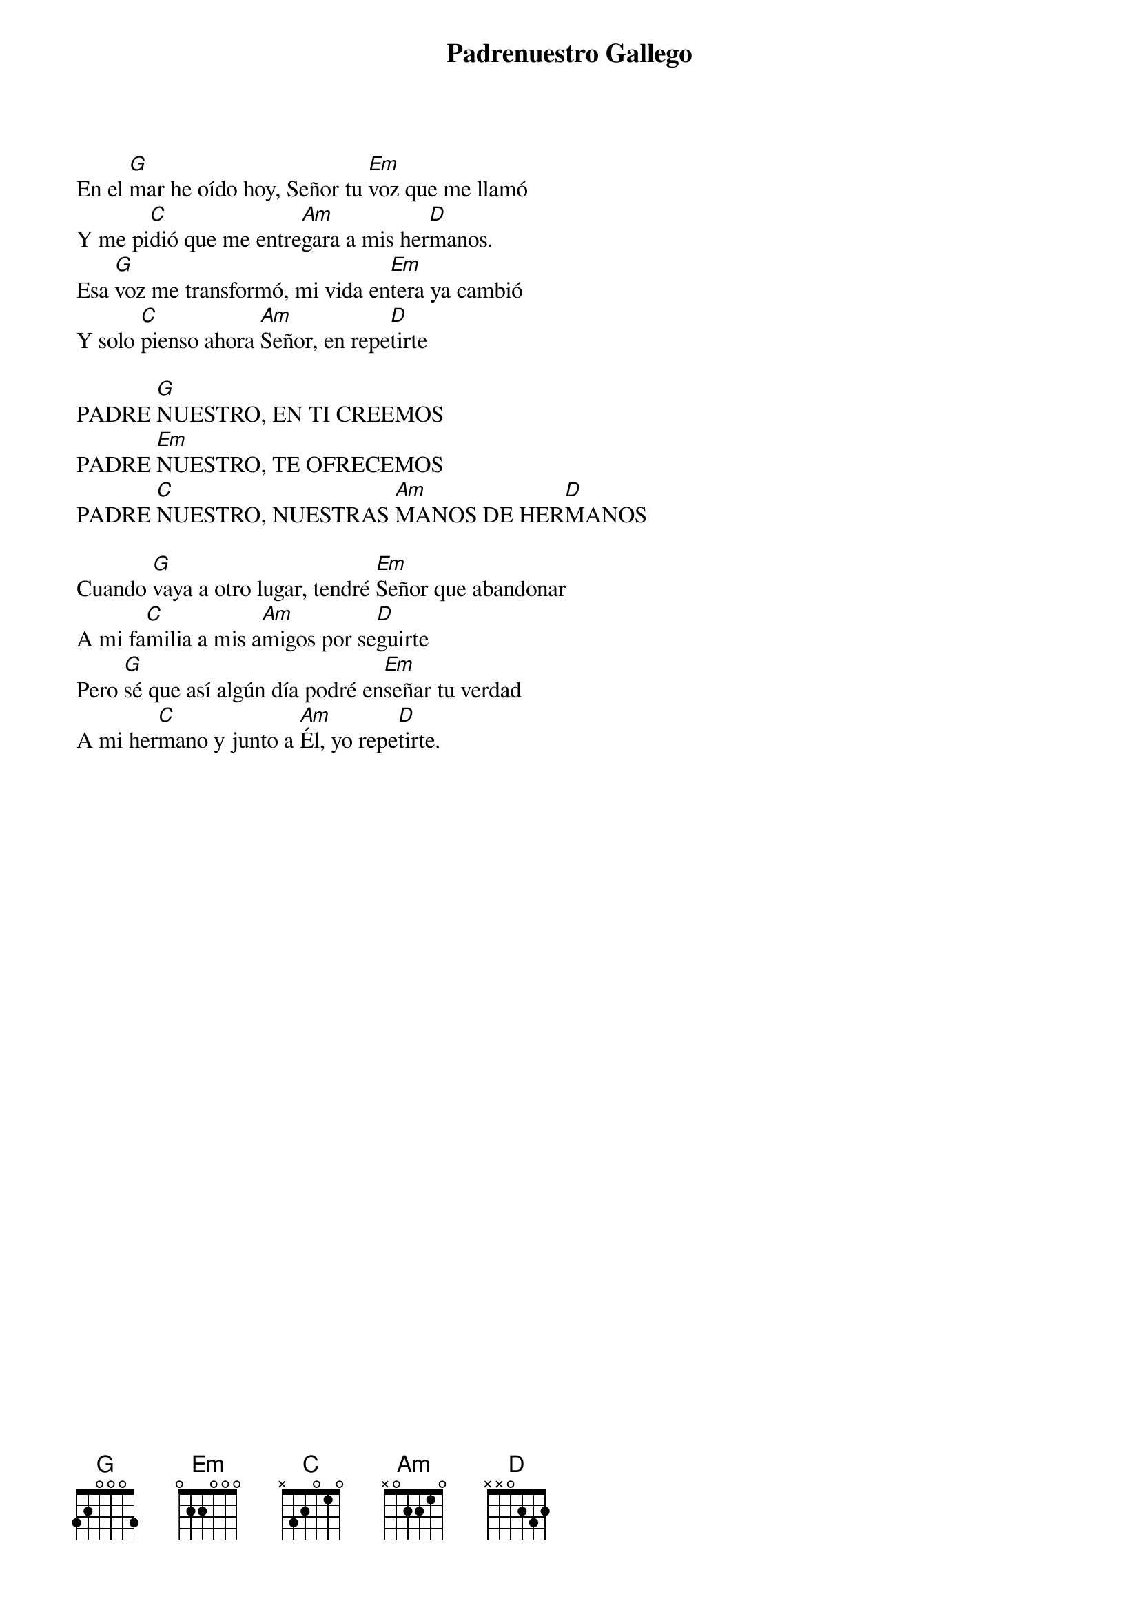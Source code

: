 {title: Padrenuestro Gallego}
{artist: Grandes Clásicos}
{key: G}
{capo: 1}
                             
En el [G]mar he oído hoy, Señor tu [Em]voz que me llamó
Y me pi[C]dió que me entre[Am]gara a mis her[D]manos.
Esa [G]voz me transformó, mi vida en[Em]tera ya cambió
Y solo [C]pienso ahora [Am]Señor, en repe[D]tirte 

PADRE [G]NUESTRO, EN TI CREEMOS
PADRE [Em]NUESTRO, TE OFRECEMOS
PADRE [C]NUESTRO, NUESTRAS [Am]MANOS DE HER[D]MANOS

Cuando [G]vaya a otro lugar, tendré [Em]Señor que abandonar
A mi fa[C]milia a mis a[Am]migos por se[D]guirte
Pero [G]sé que así algún día podré en[Em]señar tu verdad
A mi her[C]mano y junto a [Am]Él, yo repe[D]tirte.
